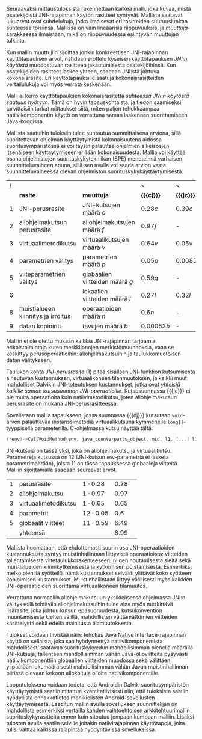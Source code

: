 
Seuraavaksi mittaustuloksista rakennettaan karkea malli, joka kuvaa,
mistä osatekijöistä JNI-rajapinnan käytön rasitteet syntyvät. Mallista
saatavat lukuarvot ovat suhdelukuja, jotka ilmaisevat eri rasitteiden
suuruusluokan suhteessa toisiinsa. Mallissa on vain lineaarisia
riippuvuuksia, ja /muuttuja/-sarakkeessa ilmaistaan, mikä on
riippuvuudessa esiintyvän muuttujan tulkinta.

Kun mallin muuttujiin sijoittaa jonkin konkreettisen JNI-rajapinnan
käyttötapauksen arvot, nähdään erottelu kyseisen käyttötapauksen
/JNI:n käytöstä/ muodostuvan rasitteen jakautumisesta osatekijöihinsä.
Kun osatekijöiden rasitteet laskee yhteen, saadaan JNI:stä johtuva
kokonaisrasite. Eri käyttötapauksille saatuja kokonaisrasitteiden
vertailulukuja voi myös verrata keskenään.

Malli /ei/ kerro käyttötapauksen kokonaisrasitetta /suhteessa JNI:n
käytöstä saatuun hyötyyn/. Tämä on hyvin tapauskohtaista, ja tiedon
saamiseksi tarvittaisiin tarkat mittaukset siitä, miten paljon
tehokkaampaa natiivikomponentin käyttö on verrattuna saman laskennan
suorittamiseen Java-koodissa.

Mallista saatuihin tuloksiin tulee suhtautua summittaisena arviona,
sillä suoritettavan ohjelman käyttäytymistä kokonaisuutena aidossa
suoritusympäristössä ei voi täysin palauttaa ohjelmien alkeisosien
itsenäiseen käyttäytymiseen erillään kokonaisuudesta. Mallia voi
käyttää osana ohjelmistojen suorituskykytekniikan (SPE) menetelmiä
varhaisen suunnitteluvaiheen apuna, sillä sen avulla voi saada
arvion vasta suunnitteluvaiheessa olevan ohjelmiston
suorituskykykäyttäytymisestä.

#+LATEX: {\footnotesize
#+ATTR_LaTeX: align=rr
| / |                                    |                                 | <           | <          |
|   | *rasite*                           | *muuttuja*                      | *{{{cj}}}*  | *{{{jc}}}* |
|---+------------------------------------+---------------------------------+-------------+------------|
| 1 | JNI-perusrasite                    | JNI-kutsujen määrä /c/          | $0.28  c$   | $0.39 c$   |
|---+------------------------------------+---------------------------------+-------------+------------|
| 2 | aliohjelmakutsun perusrasite       | aliohjelmakutsujen määrä /f/    | $0.97    f$ | -          |
| 3 | virtuaalimetodikutsu               | virtuaalikutsujen määrä /v/     | $0.64 v$    | $0.05 v$   |
|---+------------------------------------+---------------------------------+-------------+------------|
| 4 | parametrien välitys                | parametrien määrä /p/           | $0.05 p$    | $0.0085 p$ |
| 5 | viiteparametrien välitys           | globaalien viitteiden määrä /g/ | $0.59 g$    | -          |
| 6 |                                    | lokaalien viitteiden määrä /l/  | $0.27 l$    | $0.32 l$   |
|---+------------------------------------+---------------------------------+-------------+------------|
| 8 | muistialueen kiinnitys ja irroitus | operaatioiden määrä /n/         | $0.6 n$     | -          |
|---+------------------------------------+---------------------------------+-------------+------------|
| 9 | datan kopiointi                    | tavujen määrä /b/               | $0.00053 b$ | -          |

#+LATEX: }


Malliin ei ole otettu mukaan kaikkia JNI-rajapinnan tarjoamia
erikoistoimintoja kuten merkkijonojen merkistömuunnoksia, vaan se
keskittyy perusoperaatioihin: aliohjelmakutsuihin ja taulukkomuotoisen
datan välitykseen.

Taulukon kohta /JNI-perusrasite/ (1) pitää sisällään JNI-funktion
kutsumisesta aiheutuvan kustannuksen, virtuaalikoneen tilanmuutoksen, ja
kaikki muut mahdolliset Dalvikin JNI-toteutuksen kustannukset, jotka ovat
/yhteisiä kaikille saman kutsusuunnan
JNI-operaatioille/. Kutsusuunnassa {{{jc}}} ei ole muita operaatioita
kuin natiivimetodikutsu, joten aliohjelmakutsun perusrasite on mukana
JNI-perusrasitteessa.

Sovelletaan mallia tapaukseen, jossa suunnassa {{{cj}}} kutsutaan
~void~-arvon palauttavaa instanssimetodia virtuaalikutsuna kymmenellä
~long[]~-tyyppisellä parameterilla. C-ohjelmassa kutsu näyttää tältä:

#+begin_src c
(*env)->CallVoidMethod(env, java_counterparts_object, mid, l1, [...] l10);
#+end_src

JNI-kutsuja on tässä yksi, joka on aliohjelmakutsu ja
virtuaalikutsu. Parametreja kutsussa on 12 (JNI-kutsun
~env~-parametria ei lasketa parametrimäärään), joista 11 on tässä
tapauksessa globaaleja viitteitä. Malliin sijoittamalla saadaan
seuraavat arvot.

| 1 | perusrasite          | $1\cdot0.28$  | 0.28 |   |
| 2 | aliohjelmakutsu      | $1\cdot0.97$  | 0.97 |   |
| 3 | virtuaalimetodikutsu | $1\cdot0.65$  | 0.65 |   |
| 4 | parametrit           | $12\cdot0.05$ |  0.6 |   |
| 5 | globaalit viitteet   | $11\cdot0.59$ | 6.49 |   |
|---+----------------------+---------------+------+---|
|   | yhteensä             |               | 8.99 |   |

Mallista huomataan, että ehdottomasti suurin osa JNI-operaatioiden
kustannuksista syntyy muistinhallintaan liittyvistä operaatioista:
viitteiden tallentamisesta viitetaulukkorakenteeseen, niiden
noutamisesta sieltä sekä muistialueiden kiinnikytkemisestä ja
kytkemisen poistamisesta. Esimerkiksi melko pienillä syötteillä nämä
kustannukset selvästi ylittävät koko syötteen kopioimisen
kustannukset. Muistinhallintaan liittyy välillisesti myös kaikkien
JNI-operaatioiden suorittama virtuaalikoneen tilamuutos.

Verrattuna normaaliin aliohjelmakutsuun yksikielisessä ohjelmassa
JNI:n välityksellä tehtäviin aliohjelmakutsuihin tulee aina myös
merkittävä lisärasite, joka johtuu kutsun epäsuoruudesta,
kutsukonvention muuntamisesta kielten välillä, mahdollisten
välttämättömien viitteiden käsittelystä sekä edellä mainitusta
tilamuutoksesta.

Tulokset voidaan tiivistää näin: tehokas Java Native
Interface-rajapinnan käyttö on sellaista, joka saa hyödynnettyä
natiivikomponentista mahdollisesti saatavan suorituskykyedun
mahdollisimman pienellä määrällä JNI-kutsuja, tallentaen
mahdollisimman vähän Java-olioviitteitä pysyvästi natiivikomponenttiin
globaalien viitteiden muodossa sekä välittäen ylipäätään
lukumääräisesti mahdollisimman vähän Javan muistinhallinnan piirissä
olevaan kekoon allokoituja olioita natiivikomponentille.

Lopputuloksena voidaan todeta, että Androidin Dalvik-suoritusympäristön
käyttäytymistä saatiin mitattua kvantitatiivisesti niin, että
tuloksista saatiin hyödyllistä ennakkotietoa monikielisten
Android-sovellusten käyttäytymisestä. Laaditun mallin avulla
sovelluksen suunnittelijan on mahdollista esimerkiksi vertailla kahden
vaihtoehtoisen arkkitehtuurimallin suorituskykyrasitteita ennen kuin
sitoutuu jompaan kumpaan malliin. Lisäksi tulosten avulla saatiin
selville joitakin natiivirajapinnan käyttötapoja, joita tulisi välttää
kaikissa rajapintaa hyödyntävissä sovelluksissa.

* Suorituskykyrasitteiden välttäminen datan siirrossa :noexport:

Lopuksi edellä esitettyjä tuloksia tarkastellaan astetta korkeammasta
näkökulmasta. Oletetaan, että JNI:n käyttötarkoitus sovelluksessa on
prosessoida tehokkaalla natiivikirjastolla suurehko määrä
Java-komponentissa olevaa dataa ja palauttaa samantyyppinen
prosessoitu data takaisin Java-komponentille. Operaation syöte ja
tuloste ovat kumpikin taulukko homogeenistä primitiivityyppistä
dataa. Mikä on tehokkain tapa välittää syöte natiivikomponentille ja
operaation tulos Java-komponentille?

Suorituskykymallin paljastamia ongelmakohtia pystyy kiertämään
esimerkiksi välttämällä Javassa allokoitujen olioiden käyttö
~java.nio.DirectByteBuffer~ -olion avulla. Kyseinen olio välitetään
komponentista toiseen kertaluontoisesti, sen voi allokoida suoraan
natiivikomponentissa, ja sen lukeminen Java-komponentissa on tehokasta
kopioivien ~bulk~-operaatioiden avulla.

Oletetaan, että syöte on ~byte[]~-tyyppinen taulukko, jonka sisältämän
datan koko /n/ on 128 kilotavua. Oletetaan myös, että aluksi syöte on
valmiina kokonaisuudessaan Java-komponentin muistissa, ja
prosessoinnin loputtua tuloste on valmiina taulukossa
natiivikomponentin muistialueella -- ne siis välitetään kerralla
JNI-rajapinnan yli.

# 131072

Syötteen välittämiseen suunnassa {{{jc}}} natiivikomponentin
prosessoitavaksi käsitellään tässä kolme vaihtoehtoa, joista
ensimmäinen (1) on syötteen kopioiminen /n/ natiivikutsulla, joilla on
~byte~-tyyppinen kutsuparametri.

Toinen vaihtoehto on Javan ~byte~-taulukon välittäminen /yhden/
natiivikutsun parametrina ja sen käsittely natiivikomponentissa
osoittimen kautta (2a) tai kopioimalla taulukon sisältö (2b).

Kolmas vaihtoehto on, että data on suorassa tavupuskurissa eli
~DirectByteBuffer~-oliossa, johon välitetään viite /yhden/
natiivikutsun parameterina, ja puskurin muistialuetta käsitellään
natiivikomponentissa osoittimen kautta.


| tuloksiksi saatiin | tämmöiset |   |   |   |
|--------------------+-----------+---+---+---|
|                    |           |   |   |   |

Tuloksen välittämiseen suunnassa {{{cj}}} käsitellään seuraavat
vaihtoehdot.

1. Natiivikomponentti kutsuu Java-metodia /n/ kertaa ~jbyte~-tyyppisellä parametrilla.
2. Natiivikomponentti kirjoittaa tuloksen suoraan Java-taulukon
   muistialueeseen (2a) tai kopioi sen Java-taulukkoon
   JNI-operaatiolla \verb|Set|\tau{}\verb|ArrayRegion| (2b).
3. Natiivikomponentti luo suoran tavupuskurin natiivimuistialueen
   ympärille, joka sisältää tuloksen ja välittää viitteen JNI:n yli
   tavupuskuriin. Java-komponentti kopioi tavupuskurin sisällön
   taulukkoon (3a) tai lukee suoraan tavupuskuria (3b).

| tuloksiksi saatiin | tällaiset |
|                    |           |


* sunnitelman kohdat :noexport:
** JNI-kuormitusmalli
    4 sivua\newline 17. 3. 2014

    Yksinkertainen malli, joka kertoo miten JNI-rajapinnan aiheuttaman
    kuormituksen voi ennustaa sen käyttötavasta.
** Sovellusarkkitehtuurivaihtoehdot
    5 sivua\newline 24. 3. 2014

    Esitellään 2-3 vaihtoehtoa JNI-sovelluksen kokonaisrakenteelle.
** Arkkitehtuurisuositukset
    2 sivua\newline 31. 3. 2014

    Analysoidaan mallin perusteella paras arkkitehtuurimalli.
** Haasteet ja puutteet
    4 sivua\newline 7. 4. 2014

    Käsitellään tulosten tieteellistä luotettavuutta ja erityisesti
    sitä, missä määrin mittaukset selviävät synteettisen mittaamisen
    sudenkuopista, ja miten tutkimuskohdetta voisi paremmin mitata
    tulevaisuudessa.
